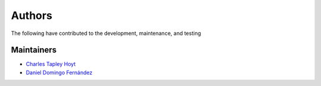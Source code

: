 Authors
=======
The following have contributed to the development, maintenance, and testing

Maintainers
-----------
- `Charles Tapley Hoyt <https://github.com/cthoyt>`_
- `Daniel Domingo Fernández <https://github.com/ddomingof>`_

